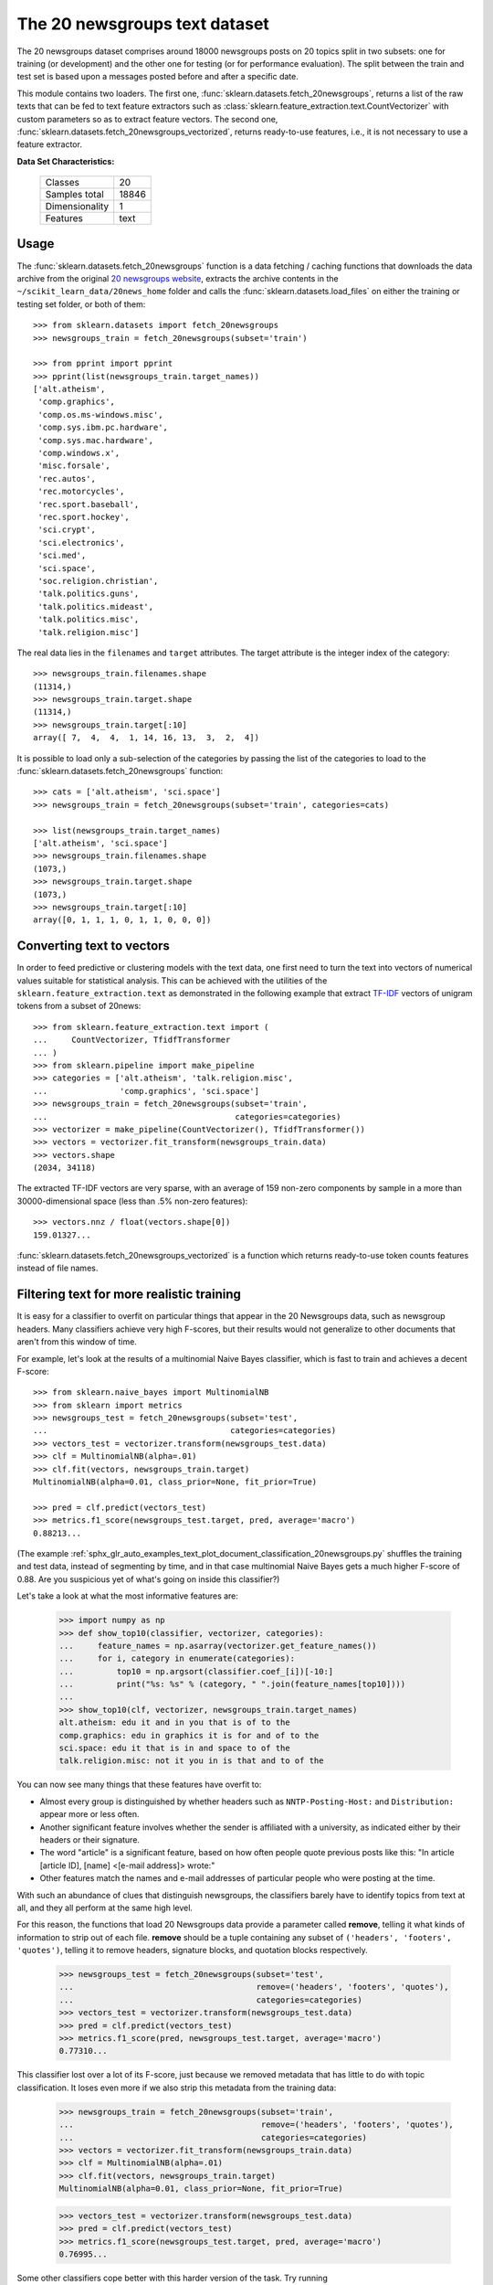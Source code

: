 .. _20newsgroups_dataset:

The 20 newsgroups text dataset
------------------------------

The 20 newsgroups dataset comprises around 18000 newsgroups posts on
20 topics split in two subsets: one for training (or development)
and the other one for testing (or for performance evaluation). The split
between the train and test set is based upon a messages posted before
and after a specific date.

This module contains two loaders. The first one,
:func:`sklearn.datasets.fetch_20newsgroups`,
returns a list of the raw texts that can be fed to text feature
extractors such as :class:`sklearn.feature_extraction.text.CountVectorizer`
with custom parameters so as to extract feature vectors.
The second one, :func:`sklearn.datasets.fetch_20newsgroups_vectorized`,
returns ready-to-use features, i.e., it is not necessary to use a feature
extractor.

**Data Set Characteristics:**

    =================   ==========
    Classes                     20
    Samples total            18846
    Dimensionality               1
    Features                  text
    =================   ==========

Usage
~~~~~

The :func:`sklearn.datasets.fetch_20newsgroups` function is a data
fetching / caching functions that downloads the data archive from
the original `20 newsgroups website`_, extracts the archive contents
in the ``~/scikit_learn_data/20news_home`` folder and calls the
:func:`sklearn.datasets.load_files` on either the training or
testing set folder, or both of them::

  >>> from sklearn.datasets import fetch_20newsgroups
  >>> newsgroups_train = fetch_20newsgroups(subset='train')

  >>> from pprint import pprint
  >>> pprint(list(newsgroups_train.target_names))
  ['alt.atheism',
   'comp.graphics',
   'comp.os.ms-windows.misc',
   'comp.sys.ibm.pc.hardware',
   'comp.sys.mac.hardware',
   'comp.windows.x',
   'misc.forsale',
   'rec.autos',
   'rec.motorcycles',
   'rec.sport.baseball',
   'rec.sport.hockey',
   'sci.crypt',
   'sci.electronics',
   'sci.med',
   'sci.space',
   'soc.religion.christian',
   'talk.politics.guns',
   'talk.politics.mideast',
   'talk.politics.misc',
   'talk.religion.misc']

The real data lies in the ``filenames`` and ``target`` attributes. The target
attribute is the integer index of the category::

  >>> newsgroups_train.filenames.shape
  (11314,)
  >>> newsgroups_train.target.shape
  (11314,)
  >>> newsgroups_train.target[:10]
  array([ 7,  4,  4,  1, 14, 16, 13,  3,  2,  4])

It is possible to load only a sub-selection of the categories by passing the
list of the categories to load to the
:func:`sklearn.datasets.fetch_20newsgroups` function::

  >>> cats = ['alt.atheism', 'sci.space']
  >>> newsgroups_train = fetch_20newsgroups(subset='train', categories=cats)

  >>> list(newsgroups_train.target_names)
  ['alt.atheism', 'sci.space']
  >>> newsgroups_train.filenames.shape
  (1073,)
  >>> newsgroups_train.target.shape
  (1073,)
  >>> newsgroups_train.target[:10]
  array([0, 1, 1, 1, 0, 1, 1, 0, 0, 0])

Converting text to vectors
~~~~~~~~~~~~~~~~~~~~~~~~~~

In order to feed predictive or clustering models with the text data,
one first need to turn the text into vectors of numerical values suitable
for statistical analysis. This can be achieved with the utilities of the
``sklearn.feature_extraction.text`` as demonstrated in the following
example that extract `TF-IDF`_ vectors of unigram tokens
from a subset of 20news::

  >>> from sklearn.feature_extraction.text import (
  ...     CountVectorizer, TfidfTransformer
  ... )
  >>> from sklearn.pipeline import make_pipeline
  >>> categories = ['alt.atheism', 'talk.religion.misc',
  ...               'comp.graphics', 'sci.space']
  >>> newsgroups_train = fetch_20newsgroups(subset='train',
  ...                                       categories=categories)
  >>> vectorizer = make_pipeline(CountVectorizer(), TfidfTransformer())
  >>> vectors = vectorizer.fit_transform(newsgroups_train.data)
  >>> vectors.shape
  (2034, 34118)

The extracted TF-IDF vectors are very sparse, with an average of 159 non-zero
components by sample in a more than 30000-dimensional space
(less than .5% non-zero features)::

  >>> vectors.nnz / float(vectors.shape[0])
  159.01327...

:func:`sklearn.datasets.fetch_20newsgroups_vectorized` is a function which 
returns ready-to-use token counts features instead of file names.

.. _`20 newsgroups website`: http://people.csail.mit.edu/jrennie/20Newsgroups/
.. _`TF-IDF`: https://en.wikipedia.org/wiki/Tf-idf


Filtering text for more realistic training
~~~~~~~~~~~~~~~~~~~~~~~~~~~~~~~~~~~~~~~~~~

It is easy for a classifier to overfit on particular things that appear in the
20 Newsgroups data, such as newsgroup headers. Many classifiers achieve very
high F-scores, but their results would not generalize to other documents that
aren't from this window of time.

For example, let's look at the results of a multinomial Naive Bayes classifier,
which is fast to train and achieves a decent F-score::

  >>> from sklearn.naive_bayes import MultinomialNB
  >>> from sklearn import metrics
  >>> newsgroups_test = fetch_20newsgroups(subset='test',
  ...                                      categories=categories)
  >>> vectors_test = vectorizer.transform(newsgroups_test.data)
  >>> clf = MultinomialNB(alpha=.01)
  >>> clf.fit(vectors, newsgroups_train.target)
  MultinomialNB(alpha=0.01, class_prior=None, fit_prior=True)

  >>> pred = clf.predict(vectors_test)
  >>> metrics.f1_score(newsgroups_test.target, pred, average='macro')
  0.88213...

(The example :ref:`sphx_glr_auto_examples_text_plot_document_classification_20newsgroups.py` shuffles
the training and test data, instead of segmenting by time, and in that case
multinomial Naive Bayes gets a much higher F-score of 0.88. Are you suspicious
yet of what's going on inside this classifier?)

Let's take a look at what the most informative features are:

  >>> import numpy as np
  >>> def show_top10(classifier, vectorizer, categories):
  ...     feature_names = np.asarray(vectorizer.get_feature_names())
  ...     for i, category in enumerate(categories):
  ...         top10 = np.argsort(classifier.coef_[i])[-10:]
  ...         print("%s: %s" % (category, " ".join(feature_names[top10])))
  ...
  >>> show_top10(clf, vectorizer, newsgroups_train.target_names)
  alt.atheism: edu it and in you that is of to the
  comp.graphics: edu in graphics it is for and of to the
  sci.space: edu it that is in and space to of the
  talk.religion.misc: not it you in is that and to of the


You can now see many things that these features have overfit to:

- Almost every group is distinguished by whether headers such as
  ``NNTP-Posting-Host:`` and ``Distribution:`` appear more or less often.
- Another significant feature involves whether the sender is affiliated with
  a university, as indicated either by their headers or their signature.
- The word "article" is a significant feature, based on how often people quote
  previous posts like this: "In article [article ID], [name] <[e-mail address]>
  wrote:"
- Other features match the names and e-mail addresses of particular people who
  were posting at the time.

With such an abundance of clues that distinguish newsgroups, the classifiers
barely have to identify topics from text at all, and they all perform at the
same high level.

For this reason, the functions that load 20 Newsgroups data provide a
parameter called **remove**, telling it what kinds of information to strip out
of each file. **remove** should be a tuple containing any subset of
``('headers', 'footers', 'quotes')``, telling it to remove headers, signature
blocks, and quotation blocks respectively.

  >>> newsgroups_test = fetch_20newsgroups(subset='test',
  ...                                      remove=('headers', 'footers', 'quotes'),
  ...                                      categories=categories)
  >>> vectors_test = vectorizer.transform(newsgroups_test.data)
  >>> pred = clf.predict(vectors_test)
  >>> metrics.f1_score(pred, newsgroups_test.target, average='macro')
  0.77310...

This classifier lost over a lot of its F-score, just because we removed
metadata that has little to do with topic classification.
It loses even more if we also strip this metadata from the training data:

  >>> newsgroups_train = fetch_20newsgroups(subset='train',
  ...                                       remove=('headers', 'footers', 'quotes'),
  ...                                       categories=categories)
  >>> vectors = vectorizer.fit_transform(newsgroups_train.data)
  >>> clf = MultinomialNB(alpha=.01)
  >>> clf.fit(vectors, newsgroups_train.target)
  MultinomialNB(alpha=0.01, class_prior=None, fit_prior=True)

  >>> vectors_test = vectorizer.transform(newsgroups_test.data)
  >>> pred = clf.predict(vectors_test)
  >>> metrics.f1_score(newsgroups_test.target, pred, average='macro')
  0.76995...

Some other classifiers cope better with this harder version of the task. Try
running :ref:`sphx_glr_auto_examples_model_selection_grid_search_text_feature_extraction.py` with and without
the ``--filter`` option to compare the results.

.. topic:: Recommendation

  When evaluating text classifiers on the 20 Newsgroups data, you
  should strip newsgroup-related metadata. In scikit-learn, you can do this by
  setting ``remove=('headers', 'footers', 'quotes')``. The F-score will be
  lower because it is more realistic.

.. topic:: Examples

   * :ref:`sphx_glr_auto_examples_model_selection_grid_search_text_feature_extraction.py`

   * :ref:`sphx_glr_auto_examples_text_plot_document_classification_20newsgroups.py`
